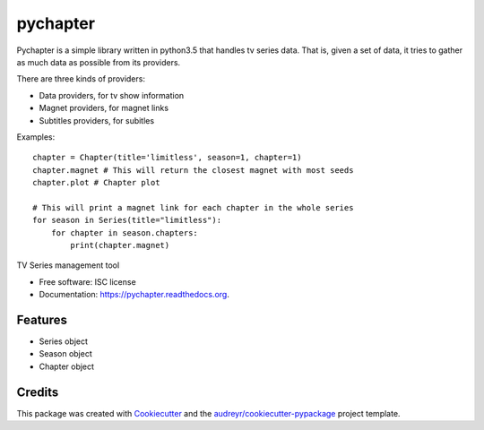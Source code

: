 ===============================
pychapter
===============================

Pychapter is a simple library written in python3.5 that handles tv series data.
That is, given a set of data, it tries to gather as much data as possible from
its providers.

There are three kinds of providers:

- Data providers, for tv show information
- Magnet providers, for magnet links
- Subtitles providers, for subitles


Examples::

    chapter = Chapter(title='limitless', season=1, chapter=1)
    chapter.magnet # This will return the closest magnet with most seeds
    chapter.plot # Chapter plot

    # This will print a magnet link for each chapter in the whole series
    for season in Series(title="limitless"):
        for chapter in season.chapters:
            print(chapter.magnet)


.. image:: https://img.shields.io/pypi/v/pychapter.svg
        :target: https://pypi.python.org/pypi/pychapter

.. image:: https://img.shields.io/travis/XayOn/pychapter.svg
        :target: https://travis-ci.org/XayOn/pychapter

.. image:: https://readthedocs.org/projects/pychapter/badge/?version=latest
        :target: https://readthedocs.org/projects/pychapter/?badge=latest
        :alt: Documentation Status


TV Series management tool

* Free software: ISC license
* Documentation: https://pychapter.readthedocs.org.

Features
--------

* Series object
* Season object
* Chapter object

Credits
---------

This package was created with Cookiecutter_ and the `audreyr/cookiecutter-pypackage`_ project template.

.. _Cookiecutter: https://github.com/audreyr/cookiecutter
.. _`audreyr/cookiecutter-pypackage`: https://github.com/audreyr/cookiecutter-pypackage
